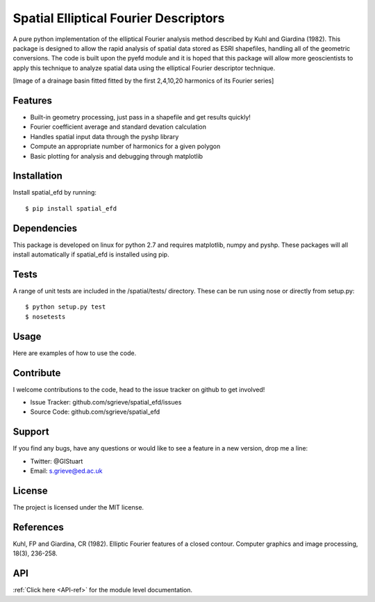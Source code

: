 Spatial Elliptical Fourier Descriptors
=======================================

.. image:: https://travis-ci.org/sgrieve/spatial_efd.svg?branch=master
    :target: https://travis-ci.org/sgrieve/spatial_efd

.. image:: https://img.shields.io/codecov/c/github/sgrieve/spatial_efd.svg
    :target: https://codecov.io/github/sgrieve/spatial_efd

.. image:: https://requires.io/github/sgrieve/spatial_efd/requirements.svg?branch=master
     :target: https://requires.io/github/sgrieve/spatial_efd/requirements/?branch=master

.. image:: https://readthedocs.org/projects/spatial-efd/badge/?version=latest
     :target: http://spatial-efd.readthedocs.io/en/latest/?badge=latest

.. image:: https://img.shields.io/badge/License-MIT-green.svg
    :target: https://opensource.org/licenses/MIT


A pure python implementation of the elliptical Fourier analysis method described by Kuhl and Giardina (1982). This package is designed to allow the rapid analysis of spatial data stored as ESRI shapefiles, handling all of the geometric conversions. The code is built upon the pyefd module and it is hoped that this package will allow more geoscientists to apply this technique to analyze spatial data using the elliptical Fourier descriptor technique.

[Image of a drainage basin fitted fitted by the first 2,4,10,20 harmonics of its Fourier series]

Features
--------

- Built-in geometry processing, just pass in a shapefile and get results quickly!
- Fourier coefficient average and standard devation calculation
- Handles spatial input data through the pyshp library
- Compute an appropriate number of harmonics for a given polygon
- Basic plotting for analysis and debugging through matplotlib

Installation
------------

Install spatial_efd by running::

  $ pip install spatial_efd

Dependencies
------------

This package is developed on linux for python 2.7 and requires matplotlib, numpy and pyshp. These packages will all install automatically if spatial_efd is installed using pip.


Tests
----------

A range of unit tests are included in the /spatial/tests/ directory. These can
be run using nose or directly from setup.py::

  $ python setup.py test
  $ nosetests


Usage
----------

Here are examples of how to use the code.

Contribute
----------

.. image:: https://img.shields.io/badge/contributions-welcome-brightgreen.svg?style=flat
    :target: https://codecov.io/github/sgrieve/spatial_efd/issues

I welcome contributions to the code, head to the issue tracker on github to get involved!

- Issue Tracker: github.com/sgrieve/spatial_efd/issues
- Source Code: github.com/sgrieve/spatial_efd

Support
-------

If you find any bugs, have any questions or would like to see a feature in a new version, drop me a line:

- Twitter: @GIStuart
- Email: s.grieve@ed.ac.uk

License
-------

The project is licensed under the MIT license.

References
-----------

Kuhl, FP and Giardina, CR (1982). Elliptic Fourier features of a closed contour. Computer graphics and image processing, 18(3), 236-258.


API
----

:ref:`Click here <API-ref>` for the module level documentation.
